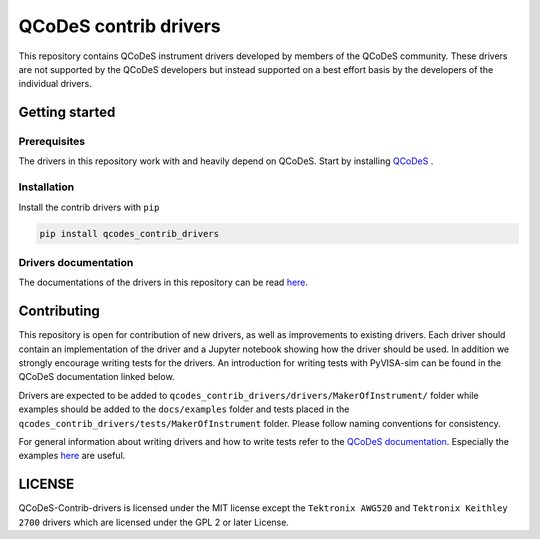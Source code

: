 ######################
QCoDeS contrib drivers
######################

This repository contains QCoDeS instrument drivers developed by members of the QCoDeS community.
These drivers are not supported by the QCoDeS developers but instead supported on a best effort basis
by the developers of the individual drivers.

Getting started
###############

Prerequisites
*************

The drivers in this repository work with and heavily depend on QCoDeS. Start by installing `QCoDeS <https://github.com/QCoDeS/Qcodes>`_ .

Installation
************

Install the contrib drivers with ``pip``

.. code-block::

  pip install qcodes_contrib_drivers

Drivers documentation
*********************

The documentations of the drivers in this repository can be read `here <https://qcodes.github.io/Qcodes_contrib_drivers>`_.

Contributing
############

This repository is open for contribution of new drivers, 
as well as improvements to existing drivers. Each driver should
contain an implementation of the driver and a Jupyter notebook showing how the
driver should be used. In addition we strongly encourage writing tests for the drivers.
An introduction for writing tests with PyVISA-sim can be found in the QCoDeS documentation linked
below.

Drivers are expected to be added to ``qcodes_contrib_drivers/drivers/MakerOfInstrument/`` folder
while examples should be added to the ``docs/examples`` folder and tests placed in the
``qcodes_contrib_drivers/tests/MakerOfInstrument`` folder. Please follow naming conventions for
consistency.

For general information about writing drivers and how to write tests refer to the `QCoDeS documentation <http://qcodes.github.io/Qcodes/>`_.
Especially the examples `here <https://qcodes.github.io/Qcodes/examples/index.html#writing-drivers>`__
are useful.

LICENSE
#######

QCoDeS-Contrib-drivers is licensed under the MIT license except the ``Tektronix AWG520`` and
``Tektronix Keithley 2700`` drivers which are licensed under the GPL 2 or later License.

